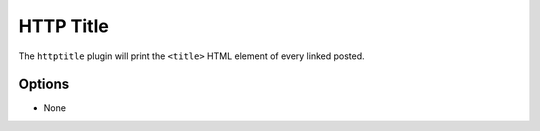 HTTP Title
==========

The ``httptitle`` plugin will print the ``<title>`` HTML element of every
linked posted.

Options
-------

- None

